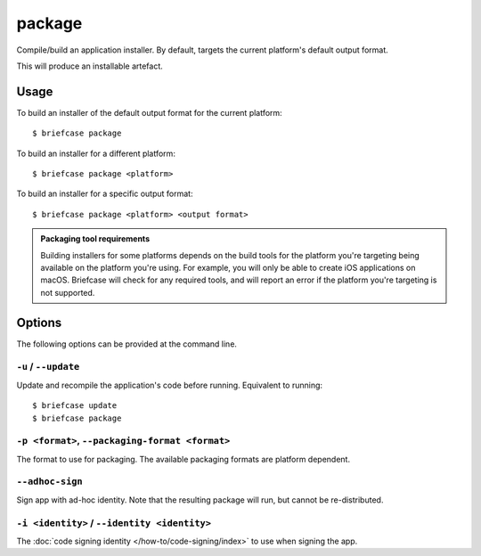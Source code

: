 =======
package
=======

Compile/build an application installer. By default, targets the current
platform's default output format.

This will produce an installable artefact.

Usage
=====

To build an installer of the default output format for the current platform::

    $ briefcase package

To build an installer for a different platform::

    $ briefcase package <platform>

To build an installer for a specific output format::

    $ briefcase package <platform> <output format>

.. admonition:: Packaging tool requirements

    Building installers for some platforms depends on the build tools for the
    platform you're targeting being available on the platform you're using.
    For example, you will only be able to create iOS applications on macOS.
    Briefcase will check for any required tools, and will report an error if
    the platform you're targeting is not supported.

Options
=======

The following options can be provided at the command line.

``-u`` / ``--update``
~~~~~~~~~~~~~~~~~~~~~

Update and recompile the application's code before running. Equivalent to
running::

    $ briefcase update
    $ briefcase package

``-p <format>``, ``--packaging-format <format>``
~~~~~~~~~~~~~~~~~~~~~~~~~~~~~~~~~~~~~~~~~~~~~~~~

The format to use for packaging. The available packaging formats are platform dependent.

``--adhoc-sign``
~~~~~~~~~~~~~~~~

Sign app with ad-hoc identity. Note that the resulting package will run, but
cannot be re-distributed.

``-i <identity>`` / ``--identity <identity>``
~~~~~~~~~~~~~~~~~~~~~~~~~~~~~~~~~~~~~~~~~~~~~

The :doc:`code signing identity </how-to/code-signing/index>` to use when signing the app.
